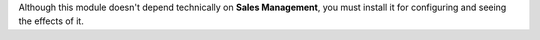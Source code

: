Although this module doesn't depend technically on **Sales Management**, you
must install it for configuring and seeing the effects of it.
